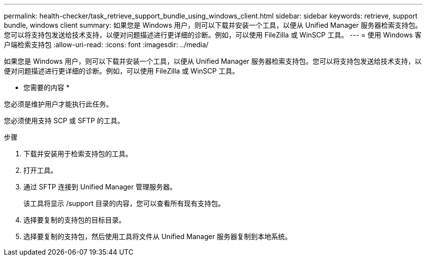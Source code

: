 ---
permalink: health-checker/task_retrieve_support_bundle_using_windows_client.html 
sidebar: sidebar 
keywords: retrieve, support bundle, windows client 
summary: 如果您是 Windows 用户，则可以下载并安装一个工具，以便从 Unified Manager 服务器检索支持包。您可以将支持包发送给技术支持，以便对问题描述进行更详细的诊断。例如，可以使用 FileZilla 或 WinSCP 工具。 
---
= 使用 Windows 客户端检索支持包
:allow-uri-read: 
:icons: font
:imagesdir: ../media/


[role="lead"]
如果您是 Windows 用户，则可以下载并安装一个工具，以便从 Unified Manager 服务器检索支持包。您可以将支持包发送给技术支持，以便对问题描述进行更详细的诊断。例如，可以使用 FileZilla 或 WinSCP 工具。

* 您需要的内容 *

您必须是维护用户才能执行此任务。

您必须使用支持 SCP 或 SFTP 的工具。

.步骤
. 下载并安装用于检索支持包的工具。
. 打开工具。
. 通过 SFTP 连接到 Unified Manager 管理服务器。
+
该工具将显示 /support 目录的内容，您可以查看所有现有支持包。

. 选择要复制的支持包的目标目录。
. 选择要复制的支持包，然后使用工具将文件从 Unified Manager 服务器复制到本地系统。

